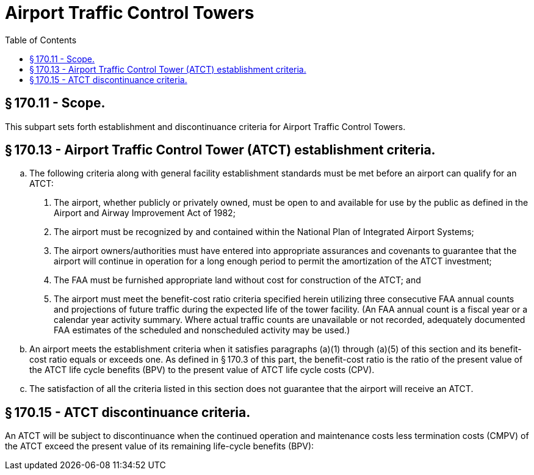 # Airport Traffic Control Towers
:toc:

## § 170.11 - Scope.

This subpart sets forth establishment and discontinuance criteria for Airport Traffic Control Towers.

## § 170.13 - Airport Traffic Control Tower (ATCT) establishment criteria.

[loweralpha]
. The following criteria along with general facility establishment standards must be met before an airport can qualify for an ATCT:
[arabic]
.. The airport, whether publicly or privately owned, must be open to and available for use by the public as defined in the Airport and Airway Improvement Act of 1982;
.. The airport must be recognized by and contained within the National Plan of Integrated Airport Systems;
.. The airport owners/authorities must have entered into appropriate assurances and covenants to guarantee that the airport will continue in operation for a long enough period to permit the amortization of the ATCT investment;
.. The FAA must be furnished appropriate land without cost for construction of the ATCT; and
.. The airport must meet the benefit-cost ratio criteria specified herein utilizing three consecutive FAA annual counts and projections of future traffic during the expected life of the tower facility. (An FAA annual count is a fiscal year or a calendar year activity summary. Where actual traffic counts are unavailable or not recorded, adequately documented FAA estimates of the scheduled and nonscheduled activity may be used.)
. An airport meets the establishment criteria when it satisfies paragraphs (a)(1) through (a)(5) of this section and its benefit-cost ratio equals or exceeds one. As defined in § 170.3 of this part, the benefit-cost ratio is the ratio of the present value of the ATCT life cycle benefits (BPV) to the present value of ATCT life cycle costs (CPV).
              
. The satisfaction of all the criteria listed in this section does not guarantee that the airport will receive an ATCT.

## § 170.15 - ATCT discontinuance criteria.

An ATCT will be subject to discontinuance when the continued operation and maintenance costs less termination costs (CMPV) of the ATCT exceed the present value of its remaining life-cycle benefits (BPV):
              

